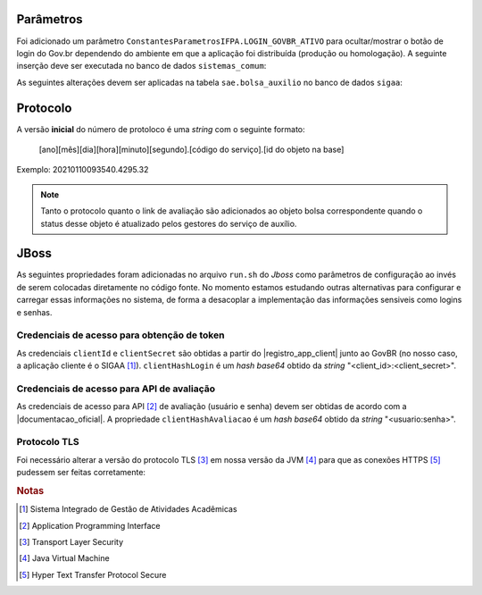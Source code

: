 Parâmetros
==========

Foi adicionado um parâmetro ``ConstantesParametrosIFPA.LOGIN_GOVBR_ATIVO`` para ocultar/mostrar o botão de
login do Gov.br dependendo do ambiente em que a aplicação foi distribuída (produção ou homologação). A
seguinte inserção deve ser executada no banco de dados ``sistemas_comum``:

.. code-block:: sql
    :caption: Criação do parâmetro (sistemas_comum)
    :linenos:

    insert into comum.parametro (nome, descricao, valor, id_subsistema, id_sistema, codigo) values ('LOGIN_GOVBR_ATIVO', 'Parametro que define se o botão de login govbr está ativo', false, 11700, 2, 'IFPA_60_1');


As seguintes alterações devem ser aplicadas na tabela ``sae.bolsa_auxilio`` no banco de dados ``sigaa``:

.. code-block:: sql
    :caption: Adição de colunas na tabela sae.bolsa_auxilio do banco de dados sigaa
    :linenos:

    alter table sae.bolsa_auxilio add column link_avaliacao varchar (4000);
    alter table sae.bolsa_auxilio add column protocolo_govbr varchar (255);

Protocolo
=========

A versão **inicial** do número de protoloco é uma *string* com o seguinte formato:

    [ano][mês][dia][hora][minuto][segundo].[código do serviço].[id do objeto na base]


Exemplo: 20210110093540.4295.32

.. note::
    
    Tanto o protocolo quanto o link de avaliação são adicionados ao objeto bolsa correspondente quando
    o status desse objeto é atualizado pelos gestores do serviço de auxílio.


JBoss
=====

As seguintes propriedades foram adicionadas no arquivo ``run.sh`` do *Jboss* como parâmetros de configuração
ao invés de serem colocadas diretamente no código fonte. No momento estamos estudando outras alternativas para
configurar e carregar essas informações no sistema, de forma a desacoplar a implementação das informações
sensiveis como logins e senhas.


Credenciais de acesso para obtenção de token
--------------------------------------------

As credenciais ``clientId`` e ``clientSecret`` são obtidas a partir do |registro_app_client| junto ao GovBR
(no nosso caso, a aplicação cliente é o SIGAA [#]_). ``clientHashLogin`` é um *hash base64* obtido da *string*
"<client_id>:<client_secret>".

.. code-block:: properties
    :linenos:

    -DclientId=<id_do_servico>
    -DclientSecret=<senha_do_servico>
    -DclientHashLogin=<base64 de "client_id:client_secret">


Credenciais de acesso para API de avaliação
-------------------------------------------

As credenciais de acesso para API [#]_ de avaliação (usuário e senha) devem ser obtidas de acordo com a
|documentacao_oficial|. A propriedade ``clientHashAvaliacao`` é um *hash base64* obtido da *string*
"<usuario:senha>".

.. code-block:: properties
    :linenos:

    -DclientHashAvaliacao=<base64 de "usuario:senha">


Protocolo TLS
-------------

Foi necessário alterar a versão do protocolo TLS [#]_ em nossa versão da JVM [#]_ para que as conexões HTTPS
[#]_ pudessem ser feitas corretamente:

.. code-block:: properties
    :linenos:

    -Dhttps.protocols=TLSv1.2"


.. |registro_app_client| raw:: html

    <a href="https://manual-roteiro-integracao-login-unico.servicos.gov.br/pt/stable/iniciarintegracao.html"
       target="_blank">registro da aplicação cliente</a>


.. |documentacao_oficial| raw:: html

   <a href="https://transformacao-digital.gitbook.io/tutorial-transformacao-digital/bases-tecnologicas/api-de-avaliacao-do-gov.br"
      target="_blank">documentação oficial</a>

.. rubric:: Notas
.. [#] Sistema Integrado de Gestão de Atividades Acadêmicas
.. [#] Application Programming Interface
.. [#] Transport Layer Security
.. [#] Java Virtual Machine
.. [#] Hyper Text Transfer Protocol Secure
